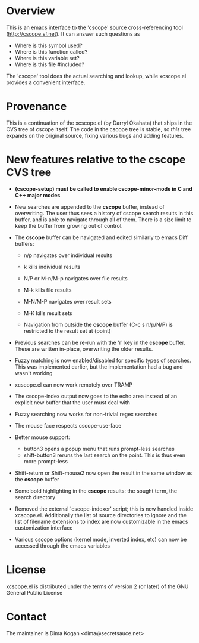 * Overview

This is an emacs interface to the 'cscope' source cross-referencing tool
(http://cscope.sf.net). It can answer such questions as

- Where is this symbol used?
- Where is this function called?
- Where is this variable set?
- Where is this file #included?

The 'cscope' tool does the actual searching and lookup, while xcscope.el
provides a convenient interface.

* Provenance

This is a continuation of the xcscope.el (by Darryl Okahata) that ships in the
CVS tree of cscope itself. The code in the cscope tree is stable, so /this/ tree
expands on the original source, fixing various bugs and adding features.

* New features relative to the cscope CVS tree

- *(cscope-setup) must be called to enable cscope-minor-mode in C and C++ major
  modes*

- New searches are appended to the *cscope* buffer, instead of overwriting. The
  user thus sees a history of cscope search results in this buffer, and is able
  to navigate through all of them. There is a size limit to keep the buffer from
  growing out of control.

- The *cscope* buffer can be navigated and edited similarly to emacs Diff buffers:

  - n/p navigates over individual results
  - k kills individual results

  - N/P or M-n/M-p navigates over file results
  - M-k kills file results

  - M-N/M-P navigates over result sets
  - M-K kills result sets

  - Navigation from outside the *cscope* buffer (C-c s n/p/N/P) is restricted to
    the result set at (point)

- Previous searches can be re-run with the 'r' key in the *cscope* buffer. These
  are written in-place, overwriting the older results.

- Fuzzy matching is now enabled/disabled for specific types of searches. This
  was implemented earlier, but the implementation had a bug and wasn't working

- xcscope.el can now work remotely over TRAMP

- The cscope-index output now goes to the echo area instead of an explicit new
  buffer that the user must deal with

- Fuzzy searching now works for non-trivial regex searches

- The mouse face respects cscope-use-face

- Better mouse support:
  - button3 opens a popup menu that runs prompt-less searches
  - shift-button3 reruns the last search on the point. This is thus even more
    prompt-less

- Shift-return or Shift-mouse2 now open the result in the same window as the
  *cscope* buffer

- Some bold highlighting in the *cscope* results: the sought term, the search
  directory

- Removed the external 'cscope-indexer' script; this is now handled inside
  xcscope.el. Additionally the list of source directories to ignore and the list
  of filename extensions to index are now customizable in the emacs
  customization interface

- Various cscope options (kernel mode, inverted index, etc) can now be accessed
  through the emacs variables

* License

xcscope.el is distributed under the terms of version 2 (or later) of the GNU
General Public License

* Contact

The maintainer is Dima Kogan <dima@secretsauce.net>
